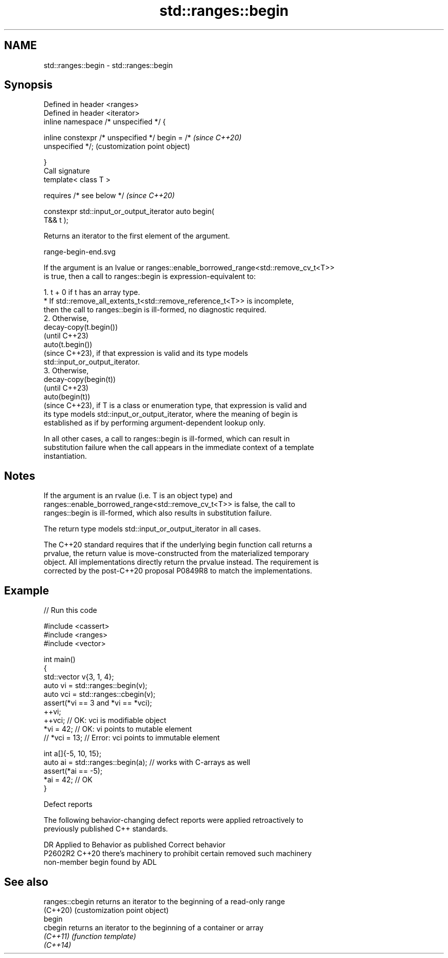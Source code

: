 .TH std::ranges::begin 3 "2024.06.10" "http://cppreference.com" "C++ Standard Libary"
.SH NAME
std::ranges::begin \- std::ranges::begin

.SH Synopsis
   Defined in header <ranges>
   Defined in header <iterator>
   inline namespace /* unspecified */ {

       inline constexpr /* unspecified */ begin = /*       \fI(since C++20)\fP
   unspecified */;                                         (customization point object)

   }
   Call signature
   template< class T >

       requires /* see below */                            \fI(since C++20)\fP

   constexpr std::input_or_output_iterator auto begin(
   T&& t );

   Returns an iterator to the first element of the argument.

   range-begin-end.svg

   If the argument is an lvalue or ranges::enable_borrowed_range<std::remove_cv_t<T>>
   is true, then a call to ranges::begin is expression-equivalent to:

    1. t + 0 if t has an array type.
          * If std::remove_all_extents_t<std::remove_reference_t<T>> is incomplete,
            then the call to ranges::begin is ill-formed, no diagnostic required.
    2. Otherwise,
       decay-copy(t.begin())
       (until C++23)
       auto(t.begin())
       (since C++23), if that expression is valid and its type models
       std::input_or_output_iterator.
    3. Otherwise,
       decay-copy(begin(t))
       (until C++23)
       auto(begin(t))
       (since C++23), if T is a class or enumeration type, that expression is valid and
       its type models std::input_or_output_iterator, where the meaning of begin is
       established as if by performing argument-dependent lookup only.

   In all other cases, a call to ranges::begin is ill-formed, which can result in
   substitution failure when the call appears in the immediate context of a template
   instantiation.

.SH Notes

   If the argument is an rvalue (i.e. T is an object type) and
   ranges::enable_borrowed_range<std::remove_cv_t<T>> is false, the call to
   ranges::begin is ill-formed, which also results in substitution failure.

   The return type models std::input_or_output_iterator in all cases.

   The C++20 standard requires that if the underlying begin function call returns a
   prvalue, the return value is move-constructed from the materialized temporary
   object. All implementations directly return the prvalue instead. The requirement is
   corrected by the post-C++20 proposal P0849R8 to match the implementations.

.SH Example


// Run this code

 #include <cassert>
 #include <ranges>
 #include <vector>

 int main()
 {
     std::vector v{3, 1, 4};
     auto vi = std::ranges::begin(v);
     auto vci = std::ranges::cbegin(v);
     assert(*vi == 3 and *vi == *vci);
     ++vi;
     ++vci; // OK: vci is modifiable object
     *vi = 42; // OK: vi points to mutable element
     // *vci = 13; // Error: vci points to immutable element

     int a[]{-5, 10, 15};
     auto ai = std::ranges::begin(a); // works with C-arrays as well
     assert(*ai == -5);
     *ai = 42; // OK
 }

   Defect reports

   The following behavior-changing defect reports were applied retroactively to
   previously published C++ standards.

     DR    Applied to           Behavior as published               Correct behavior
   P2602R2 C++20      there's machinery to prohibit certain      removed such machinery
                      non-member begin found by ADL

.SH See also

   ranges::cbegin returns an iterator to the beginning of a read-only range
   (C++20)        (customization point object)
   begin
   cbegin         returns an iterator to the beginning of a container or array
   \fI(C++11)\fP        \fI(function template)\fP
   \fI(C++14)\fP

